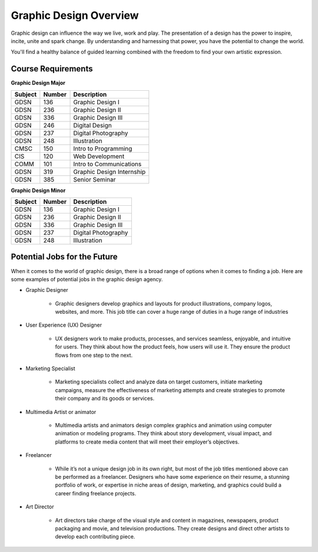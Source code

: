 Graphic Design Overview
=======================

.. image:: simpsongd_logo.jpg
    :width: 300px

Graphic design can influence the way we live, work and play. The presentation
of a design has the power to inspire, incite, unite and spark change. By
understanding and harnessing that power, you have the potential to change the
world.

You'll find a healthy balance of guided learning combined with the freedom to
find your own artistic expression.

Course Requirements
-------------------

**Graphic Design Major**

========= ======== =========================
Subject   Number   Description
========= ======== =========================
GDSN      136      Graphic Design I
GDSN      236      Graphic Design II
GDSN      336      Graphic Design III
GDSN      246      Digital Design
GDSN      237      Digital Photography
GDSN      248      Illustration
CMSC      150      Intro to Programming
CIS       120      Web Development
COMM      101      Intro to Communications
GDSN      319      Graphic Design Internship
GDSN      385      Senior Seminar
========= ======== =========================

**Graphic Design Minor**

========= ======== ========================
Subject   Number   Description
========= ======== ========================
GDSN      136      Graphic Design I
GDSN      236      Graphic Design II
GDSN      336      Graphic Design III
GDSN      237      Digital Photography
GDSN      248      Illustration
========= ======== ========================

Potential Jobs for the Future
-----------------------------

When it comes to the world of graphic design, there is a broad range of options
when it comes to finding a job. Here are some examples of potential jobs in the
graphic design agency.

* Graphic Designer

    * Graphic designers develop graphics and layouts for product illustrations,
      company logos, websites, and more. This job title can cover a huge range of
      duties in a huge range of industries
* User Experience (UX) Designer

    * UX designers work to make products, processes, and services seamless,
      enjoyable, and intuitive for users. They think about how the product feels,
      how users will use it. They ensure the product flows from one step to the
      next.
* Marketing Specialist

    * Marketing specialists collect and analyze data on target customers,
      initiate marketing campaigns, measure the effectiveness of marketing attempts
      and create strategies to promote their company and its goods or services.
* Multimedia Artist or animator

    * Multimedia artists and animators design complex graphics and animation
      using computer animation or modeling programs. They think about story
      development, visual impact, and platforms to create media content that will
      meet their employer’s objectives.
* Freelancer

    * While it’s not a unique design job in its own right, but most of the job
      titles mentioned above can be performed as a freelancer. Designers who have
      some experience on their resume, a stunning portfolio of work, or expertise
      in niche areas of design, marketing, and graphics could build a career finding
      freelance projects.
* Art Director

    * Art directors take charge of the visual style and content in magazines,
      newspapers, product packaging and movie, and television productions. They
      create designs and direct other artists to develop each contributing piece.
